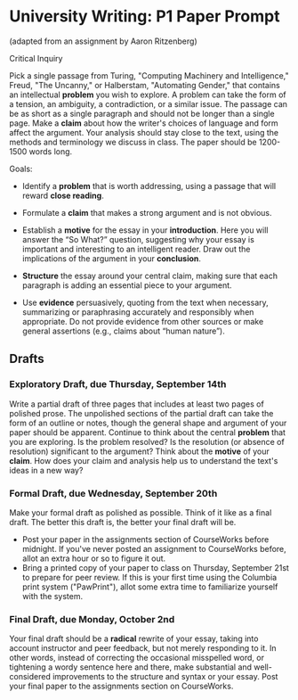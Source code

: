 * University Writing: P1 Paper Prompt
(adapted from an assignment by Aaron Ritzenberg)

Critical Inquiry 

Pick a single passage from Turing, "Computing Machinery and Intelligence," Freud, "The Uncanny," or Halberstam, "Automating Gender," that contains an intellectual *problem* you wish to explore. A problem can take the form of a tension, an ambiguity, a contradiction, or a similar issue. The passage can be as short as a single paragraph and should not be longer than a single page. Make a *claim* about how the writer's choices of language and form affect the argument. Your analysis should stay close to the text, using the methods and terminology we discuss in class. The paper should be 1200-1500 words long. 
 
Goals:

-  Identify a *problem* that is worth addressing, using a passage that
   will reward *close reading*.

-  Formulate a *claim* that makes a strong argument and is not obvious.

-  Establish a *motive* for the essay in your *introduction*. Here you
   will answer the “So What?” question, suggesting why your essay is
   important and interesting to an intelligent reader. Draw out the
   implications of the argument in your *conclusion*.

-  *Structure* the essay around your central claim, making sure that
   each paragraph is adding an essential piece to your argument.

-  Use *evidence* persuasively, quoting from the text when necessary,
   summarizing or paraphrasing accurately and responsibly when
   appropriate. Do not provide evidence from other sources or make
   general assertions (e.g., claims about “human nature”).

** Drafts
*** Exploratory Draft, due Thursday, September 14th
Write a partial draft of three pages that includes at least two
pages of polished prose. The unpolished sections of the partial draft
can take the form of an outline or notes, though the general shape and
argument of your paper should be apparent. Continue to think about the
central *problem* that you are exploring. Is the problem resolved? Is
the resolution (or absence of resolution) significant to the argument?
Think about the *motive* of your *claim*. How does your claim and
analysis help us to understand the text's ideas in a new way?

*** Formal Draft, due Wednesday, September 20th 
Make your formal draft as polished as possible. Think of it like as a final draft. The better this draft is, the better your final draft will be. 

- Post your paper in the assignments section of CourseWorks before midnight. If you've never posted an assignment to CourseWorks before, allot an extra hour or so to figure it out. 
- Bring a printed copy of your paper to class on Thursday, September 21st to prepare for peer review. If this is your first time using the Columbia print system ("PawPrint"), allot some extra time to familiarize yourself with the system.

*** Final Draft, due Monday, October 2nd
Your final draft should be a *radical* rewrite of your essay, taking into account instructor and peer feedback, but not merely responding to it. In other words, instead of correcting the occasional misspelled word, or tightening a wordy sentence here and there, make substantial and well-considered improvements to the structure and syntax or your essay. Post your final paper to the assignments section on CourseWorks.
